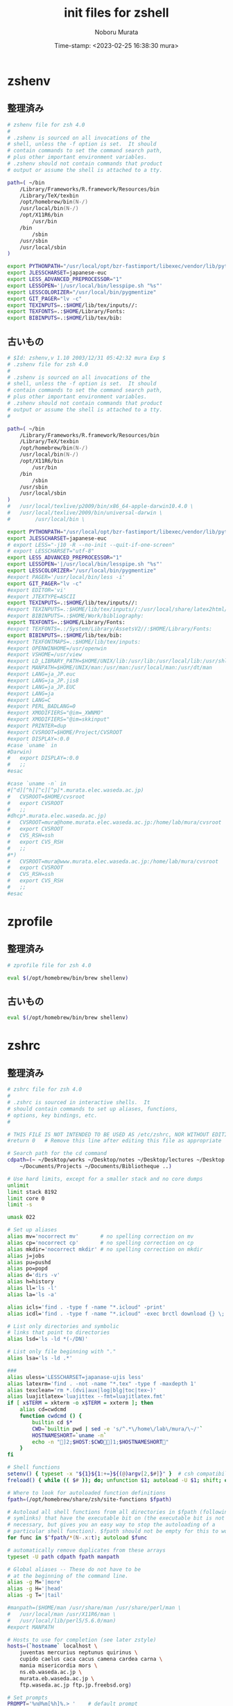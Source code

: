 #+TITLE: init files for zshell
#+AUTHOR: Noboru Murata
#+EMAIL: noboru.murata@gmail.com
#+DATE: Time-stamp: <2023-02-25 16:38:30 mura>
#+STARTUP: hidestars content indent
#+OPTIONS: date:t H:4 num:nil toc:nil \n:nil
#+OPTIONS: @:t ::t |:t ^:t -:t f:t *:t TeX:t LaTeX:t 
#+OPTIONS: skip:nil d:nil todo:t pri:nil tags:not-in-toc

* zshenv
** 整理済み
#+begin_src zsh :tangle "~/etc/zshenv"
# zshenv file for zsh 4.0
#
# .zshenv is sourced on all invocations of the
# shell, unless the -f option is set.  It should
# contain commands to set the command search path,
# plus other important environment variables.
# .zshenv should not contain commands that product
# output or assume the shell is attached to a tty.

path=( ~/bin 
	/Library/Frameworks/R.framework/Resources/bin
	/Library/TeX/texbin 
	/opt/homebrew/bin(N-/) 
	/usr/local/bin(N-/) 
	/opt/X11R6/bin 
        /usr/bin 
	/bin 
        /sbin 
	/usr/sbin 
	/usr/local/sbin 
)

export PYTHONPATH="/usr/local/opt/bzr-fastimport/libexec/vendor/lib/python2.7/site-packages:$PYTHONPATH"
export JLESSCHARSET=japanese-euc
export LESS_ADVANCED_PREPROCESSOR="1"
export LESSOPEN='|/usr/local/bin/lesspipe.sh "%s"'
export LESSCOLORIZER="/usr/local/bin/pygmentize"
export GIT_PAGER="lv -c"
export TEXINPUTS=.:$HOME/lib/tex/inputs//:
export TEXFONTS=.:$HOME/Library/Fonts:
export BIBINPUTS=.:$HOME/lib/tex/bib:
#+end_src

** 古いもの
#+begin_src zsh :tangle no
# $Id: zshenv,v 1.10 2003/12/31 05:42:32 mura Exp $
# .zshenv file for zsh 4.0
#
# .zshenv is sourced on all invocations of the
# shell, unless the -f option is set.  It should
# contain commands to set the command search path,
# plus other important environment variables.
# .zshenv should not contain commands that product
# output or assume the shell is attached to a tty.
#

path=( ~/bin 
	/Library/Frameworks/R.framework/Resources/bin
	/Library/TeX/texbin 
	/opt/homebrew/bin(N-/) 
	/usr/local/bin(N-/) 
	/opt/X11R6/bin 
        /usr/bin 
	/bin 
        /sbin 
	/usr/sbin 
	/usr/local/sbin 
)
#	/usr/local/texlive/p2009/bin/x86_64-apple-darwin10.4.0 \
#	/usr/local/texlive/2009/bin/universal-darwin \
#        /usr/local/bin \

export PYTHONPATH="/usr/local/opt/bzr-fastimport/libexec/vendor/lib/python2.7/site-packages:$PYTHONPATH"
export JLESSCHARSET=japanese-euc
# export LESS="-j10 -R --no-init --quit-if-one-screen"
# export LESSCHARSET="utf-8"
export LESS_ADVANCED_PREPROCESSOR="1"
export LESSOPEN='|/usr/local/bin/lesspipe.sh "%s"'
export LESSCOLORIZER="/usr/local/bin/pygmentize"
#export PAGER='/usr/local/bin/less -i'
export GIT_PAGER="lv -c"
#export EDITOR='vi'
#export JTEXTYPE=ASCII
export TEXINPUTS=.:$HOME/lib/tex/inputs//:
#export TEXINPUTS=.:$HOME/lib/tex/inputs//:/usr/local/share/latex2html/texinputs:
#export BIBINPUTS=.:$HOME/Work/bibliography:
export TEXFONTS=.:$HOME/Library/Fonts:
#export TEXFONTS=.:/System/Library/AssetsV2//:$HOME/Library/Fonts:
export BIBINPUTS=.:$HOME/lib/tex/bib:
#export TEXFONTMAPS=.:$HOME/lib/tex/inputs:
#export OPENWINHOME=/usr/openwin
#export VSHOME=/usr/view
#export LD_LIBRARY_PATH=$HOME/UNIX/lib:/usr/lib:/usr/local/lib:/usr/shlib
#export MANPATH=$HOME/UNIX/man:/usr/man:/usr/local/man:/usr/dt/man
#export LANG=ja_JP.euc
#export LANG=ja_JP.jis8
#export LANG=ja_JP.EUC
#export LANG=ja
#export LANG=C
#export PERL_BADLANG=0
#export XMODIFIERS="@im=_XWNMO"
#export XMODIFIERS="@im=skkinput"
#export PRINTER=dup
#export CVSROOT=$HOME/Project/CVSROOT
#export DISPLAY=:0.0
#case `uname` in
#Darwin)
#	export DISPLAY=:0.0
#	;;
#esac

#case `uname -n` in
#[^d][^h][^c][^p]*.murata.elec.waseda.ac.jp)
#	CVSROOT=$HOME/cvsroot
#	export CVSROOT
#	;;
#dhcp*.murata.elec.waseda.ac.jp)
#	CVSROOT=mura@home.murata.elec.waseda.ac.jp:/home/lab/mura/cvsroot
#	export CVSROOT
#	CVS_RSH=ssh
#	export CVS_RSH
#	;;
#*)
#	CVSROOT=mura@www.murata.elec.waseda.ac.jp:/home/lab/mura/cvsroot
#	export CVSROOT
#	CVS_RSH=ssh
#	export CVS_RSH
#	;;
#esac
#+end_src

* zprofile
** 整理済み
#+begin_src zsh :tangle "~/etc/zprofile"
# zprofile file for zsh 4.0

eval $(/opt/homebrew/bin/brew shellenv)
#+end_src

** 古いもの
#+begin_src zsh :tangle no
eval $(/opt/homebrew/bin/brew shellenv)
#+end_src

* zshrc
** 整理済み
#+begin_src zsh :tangle "~/etc/zshrc"
# zshrc file for zsh 4.0
#
# .zshrc is sourced in interactive shells.  It
# should contain commands to set up aliases, functions,
# options, key bindings, etc.
#

# THIS FILE IS NOT INTENDED TO BE USED AS /etc/zshrc, NOR WITHOUT EDITING
#return 0	# Remove this line after editing this file as appropriate

# Search path for the cd command
cdpath=(~ ~/Desktop/works ~/Desktop/notes ~/Desktop/lectures ~/Desktop \
	~/Documents/Projects ~/Documents/Bibliotheque ..)

# Use hard limits, except for a smaller stack and no core dumps
unlimit
limit stack 8192
limit core 0
limit -s

umask 022

# Set up aliases
alias mv='nocorrect mv'       # no spelling correction on mv
alias cp='nocorrect cp'       # no spelling correction on cp
alias mkdir='nocorrect mkdir' # no spelling correction on mkdir
alias j=jobs
alias pu=pushd
alias po=popd
alias d='dirs -v'
alias h=history
alias ll='ls -l'
alias la='ls -a'

alias icls='find . -type f -name "*.icloud" -print'
alias icdl='find . -type f -name "*.icloud" -exec brctl download {} \;'

# List only directories and symbolic
# links that point to directories
alias lsd='ls -ld *(-/DN)'

# List only file beginning with "."
alias lsa='ls -ld .*'

### 
alias uless='LESSCHARSET=japanase-ujis less'
alias latexrm='find . -not -name "*.tex" -type f -maxdepth 1' 
alias texclean='rm *.(dvi|aux|log|blg|toc|tex~)'
alias luajitlatex='luajittex --fmt=luajitlatex.fmt'
if [ x$TERM = xkterm -o x$TERM = xxterm ]; then
	alias cd=cwdcmd
	function cwdcmd () {
		builtin cd $*
		CWD=`builtin pwd | sed -e 's/^.*\/home\/lab\/mura/\~/'`
		HOSTNAMESHORT=`uname -n`
		echo -n "]2;$HOST:$CWD]1;$HOSTNAMESHORT"
	}
fi

# Shell functions
setenv() { typeset -x "${1}${1:+=}${(@)argv[2,$#]}" }  # csh compatibility
freload() { while (( $# )); do; unfunction $1; autoload -U $1; shift; done }

# Where to look for autoloaded function definitions
fpath=(/opt/homebrew/share/zsh/site-functions $fpath)

# Autoload all shell functions from all directories in $fpath (following
# symlinks) that have the executable bit on (the executable bit is not
# necessary, but gives you an easy way to stop the autoloading of a
# particular shell function). $fpath should not be empty for this to work.
for func in $^fpath/*(N-.x:t); autoload $func

# automatically remove duplicates from these arrays
typeset -U path cdpath fpath manpath

# Global aliases -- These do not have to be
# at the beginning of the command line.
alias -g M='|more'
alias -g H='|head'
alias -g T='|tail'

#manpath=($HOME/man /usr/share/man /usr/share/perl/man \
#	/usr/local/man /usr/X11R6/man \
#	/usr/local/lib/perl5/5.6.0/man)
#export MANPATH

# Hosts to use for completion (see later zstyle)
hosts=(`hostname` localhost \
	juventas mercurius neptunus quirinus \
	cupido caelus caca cacus camena cardea carna \
	mania misericordia mors \
	ns.eb.waseda.ac.jp \
	murata.eb.waseda.ac.jp \
	ftp.waseda.ac.jp ftp.jp.freebsd.org)

# Set prompts
PROMPT='%n@%m[%h]%.> '    # default prompt
RPROMPT=' %T'     # prompt for right side of screen

# Some environment variables
export MAIL=/var/spool/mail/$USERNAME
export LESS=-cex3M
#export HELPDIR=/usr/local/lib/zsh/help  # directory for run-help function to find docs

MAILCHECK=300
HISTSIZE=1000
DIRSTACKSIZE=50

#SAVEHIST=1000
#HISTFILE=$HOME/.zhistory
setopt inc_append_history
setopt share_history

# Watch for my friends
watch=(notme)                   # watch for everybody but me
LOGCHECK=300                    # check every 5 min for login/logout activity
WATCHFMT='%n %a %l from %m at %t.'

# Set/unset  shell options
setopt   notify globdots pushdtohome cdablevars autolist automenu
setopt   autocd recexact longlistjobs 
setopt   autoresume histignoredups pushdsilent histallowclobber
setopt   autopushd pushdminus extendedglob rcquotes mailwarning
unsetopt bgnice autoparamslash hup

# Autoload zsh modules when they are referenced
zmodload -a zsh/stat stat
zmodload -a zsh/zpty zpty
zmodload -a zsh/zprof zprof
zmodload -ap zsh/mapfile mapfile

# Some nice key bindings
bindkey -e                 # emacs key bindings
bindkey ' ' magic-space    # also do history expansion on space
bindkey '^I' complete-word # complete on tab, leave expansion to _expand

# Setup new style completion system. To see examples of the old style (compctl
# based) programmable completion, check Misc/compctl-examples in the zsh
# distribution.
autoload -U compinit
compinit -u

# Completion Styles

# list of completers to use
zstyle ':completion:*::::' completer _expand _complete _ignored _approximate

# allow one error for every three characters typed in approximate completer
zstyle -e ':completion:*:approximate:*' max-errors \
    'reply=( $(( ($#PREFIX+$#SUFFIX)/3 )) numeric )'
    
# insert all expansions for expand completer
zstyle ':completion:*:expand:*' tag-order all-expansions

# formatting and messages
zstyle ':completion:*' verbose yes
zstyle ':completion:*:descriptions' format '%B%d%b'
zstyle ':completion:*:messages' format '%d'
zstyle ':completion:*:warnings' format 'No matches for: %d'
zstyle ':completion:*:corrections' format '%B%d (errors: %e)%b'
zstyle ':completion:*' group-name ''

# match uppercase from lowercase
zstyle ':completion:*' matcher-list 'm:{a-z}={A-Z}'

# offer indexes before parameters in subscripts
zstyle ':completion:*:*:-subscript-:*' tag-order indexes parameters

# command for process lists, the local web server details and host completion
zstyle '*' hosts $hosts

# Filename suffixes to ignore during completion (except after rm command)
zstyle ':completion:*:*:(^rm):*:*files' ignored-patterns '*?.o' '*?.c~' \
    '*?.old' '*?.pro'
# the same for old style completion
#fignore=(.o .c~ .old .pro)

# ignore completion functions (until the _ignored completer)
zstyle ':completion:*:functions' ignored-patterns '_*'
#+end_src

** 古いもの

#+begin_src zsh :tangle no
# $Id: zshrc,v 1.3 2003/10/19 14:20:48 mura Exp $
# .zshrc file for zsh 4.0
#
# .zshrc is sourced in interactive shells.  It
# should contain commands to set up aliases, functions,
# options, key bindings, etc.
#

# THIS FILE IS NOT INTENDED TO BE USED AS /etc/zshrc, NOR WITHOUT EDITING
#return 0	# Remove this line after editing this file as appropriate

# Search path for the cd command
cdpath=(~ ~/Desktop/works ~/Desktop/notes ~/Desktop/lectures ~/Desktop \
	~/Documents/Projects ~/Documents/Bibliotheque ..)

# Use hard limits, except for a smaller stack and no core dumps
unlimit
limit stack 8192
limit core 0
limit -s

umask 022

# Set up aliases
alias mv='nocorrect mv'       # no spelling correction on mv
alias cp='nocorrect cp'       # no spelling correction on cp
alias mkdir='nocorrect mkdir' # no spelling correction on mkdir
alias j=jobs
alias pu=pushd
alias po=popd
alias d='dirs -v'
alias h=history
#alias grep=egrep
alias ll='ls -l'
alias la='ls -a'

alias icls='find . -type f -name "*.icloud" -print'
alias icdl='find . -type f -name "*.icloud" -exec brctl download {} \;'

# List only directories and symbolic
# links that point to directories
alias lsd='ls -ld *(-/DN)'

# List only file beginning with "."
alias lsa='ls -ld .*'

### 
alias uless='LESSCHARSET=japanase-ujis less'
alias latexrm='find . -not -name "*.tex" -type f -maxdepth 1' 
alias texclean='rm *.(dvi|aux|log|blg|toc|tex~)'
#alias texclean='rm *.[^t][^e][^x]*'
alias luajitlatex='luajittex --fmt=luajitlatex.fmt'
if [ x$TERM = xkterm -o x$TERM = xxterm ]; then
	alias cd=cwdcmd
	function cwdcmd () {
		builtin cd $*
		CWD=`builtin pwd | sed -e 's/^.*\/home\/lab\/mura/\~/'`
		HOSTNAMESHORT=`uname -n`
		echo -n "]2;$HOST:$CWD]1;$HOSTNAMESHORT"
	}
fi

# Shell functions
setenv() { typeset -x "${1}${1:+=}${(@)argv[2,$#]}" }  # csh compatibility
freload() { while (( $# )); do; unfunction $1; autoload -U $1; shift; done }

# Where to look for autoloaded function definitions
#fpath=($fpath ~/.zfunc)
fpath=(/opt/homebrew/share/zsh/site-functions $fpath)

# Autoload all shell functions from all directories in $fpath (following
# symlinks) that have the executable bit on (the executable bit is not
# necessary, but gives you an easy way to stop the autoloading of a
# particular shell function). $fpath should not be empty for this to work.
for func in $^fpath/*(N-.x:t); autoload $func

# automatically remove duplicates from these arrays
typeset -U path cdpath fpath manpath

# Global aliases -- These do not have to be
# at the beginning of the command line.
alias -g M='|more'
alias -g H='|head'
alias -g T='|tail'

#manpath=($HOME/man /usr/share/man /usr/share/perl/man \
#	/usr/local/man /usr/X11R6/man \
#	/usr/local/lib/perl5/5.6.0/man)
#export MANPATH

# Hosts to use for completion (see later zstyle)
hosts=(`hostname` localhost \
	juventas mercurius neptunus quirinus \
	cupido caelus caca cacus camena cardea carna \
	mania misericordia mors \
	ns.eb.waseda.ac.jp \
	murata.eb.waseda.ac.jp \
	ftp.waseda.ac.jp ftp.jp.freebsd.org)

# Set prompts
#PROMPT='%m%# '    # default prompt
PROMPT='%n@%m[%h]%.> '    # default prompt
#RPROMPT=' %~'     # prompt for right side of screen
RPROMPT=' %T'     # prompt for right side of screen

# Some environment variables
export MAIL=/var/spool/mail/$USERNAME
export LESS=-cex3M
#export HELPDIR=/usr/local/lib/zsh/help  # directory for run-help function to find docs

MAILCHECK=300
HISTSIZE=1000
DIRSTACKSIZE=50

#SAVEHIST=1000
#HISTFILE=$HOME/.zhistory
setopt inc_append_history
setopt share_history


# Watch for my friends
#watch=( $(<~/.friends) )       # watch for people in .friends file
watch=(notme)                   # watch for everybody but me
LOGCHECK=300                    # check every 5 min for login/logout activity
WATCHFMT='%n %a %l from %m at %t.'

# Set/unset  shell options
#setopt   notify globdots correct pushdtohome cdablevars autolist
#setopt   correctall autocd recexact longlistjobs
#setopt   autoresume histignoredups pushdsilent noclobber
#setopt   autopushd pushdminus extendedglob rcquotes mailwarning
#unsetopt bgnice autoparamslash
setopt   notify globdots pushdtohome cdablevars autolist automenu
setopt   autocd recexact longlistjobs 
setopt   autoresume histignoredups pushdsilent histallowclobber
setopt   autopushd pushdminus extendedglob rcquotes mailwarning
unsetopt bgnice autoparamslash hup

# Autoload zsh modules when they are referenced
zmodload -a zsh/stat stat
zmodload -a zsh/zpty zpty
zmodload -a zsh/zprof zprof
zmodload -ap zsh/mapfile mapfile

# Some nice key bindings
#bindkey '^X^Z' universal-argument ' ' magic-space
#bindkey '^X^A' vi-find-prev-char-skip
#bindkey '^Xa' _expand_alias
#bindkey '^Z' accept-and-hold
#bindkey -s '\M-/' \\\\
#bindkey -s '\M-=' \|

# bindkey -v               # vi key bindings

bindkey -e                 # emacs key bindings
bindkey ' ' magic-space    # also do history expansion on space
bindkey '^I' complete-word # complete on tab, leave expansion to _expand

# Setup new style completion system. To see examples of the old style (compctl
# based) programmable completion, check Misc/compctl-examples in the zsh
# distribution.
autoload -U compinit
compinit -u

# Completion Styles

# list of completers to use
zstyle ':completion:*::::' completer _expand _complete _ignored _approximate

# allow one error for every three characters typed in approximate completer
zstyle -e ':completion:*:approximate:*' max-errors \
    'reply=( $(( ($#PREFIX+$#SUFFIX)/3 )) numeric )'
    
# insert all expansions for expand completer
zstyle ':completion:*:expand:*' tag-order all-expansions

# formatting and messages
zstyle ':completion:*' verbose yes
zstyle ':completion:*:descriptions' format '%B%d%b'
zstyle ':completion:*:messages' format '%d'
zstyle ':completion:*:warnings' format 'No matches for: %d'
zstyle ':completion:*:corrections' format '%B%d (errors: %e)%b'
zstyle ':completion:*' group-name ''

# match uppercase from lowercase
zstyle ':completion:*' matcher-list 'm:{a-z}={A-Z}'

# offer indexes before parameters in subscripts
zstyle ':completion:*:*:-subscript-:*' tag-order indexes parameters

# command for process lists, the local web server details and host completion
#zstyle ':completion:*:processes' command 'ps -o pid,s,nice,stime,args'
#zstyle ':completion:*:urls' local 'www' '/var/www/htdocs' 'public_html'
zstyle '*' hosts $hosts

# Filename suffixes to ignore during completion (except after rm command)
zstyle ':completion:*:*:(^rm):*:*files' ignored-patterns '*?.o' '*?.c~' \
    '*?.old' '*?.pro'
# the same for old style completion
#fignore=(.o .c~ .old .pro)

# ignore completion functions (until the _ignored completer)
zstyle ':completion:*:functions' ignored-patterns '_*'

#export PERL_LOCAL_LIB_ROOT="/Users/mura/lib/perl5:$PERL_LOCAL_LIB_ROOT";
#export PERL_MB_OPT="--install_base "/Users/mura/lib/perl5"";
#export PERL_MM_OPT="INSTALL_BASE=/Users/mura/lib/perl5";
#export PERL5LIB="/Users/mura/lib/perl5/lib/perl5:$PERL5LIB";
#export PATH="/Users/mura/lib/perl5/bin:$PATH";

#+end_src

* COMMENT Local Variables
# Local Variables:
# End:
